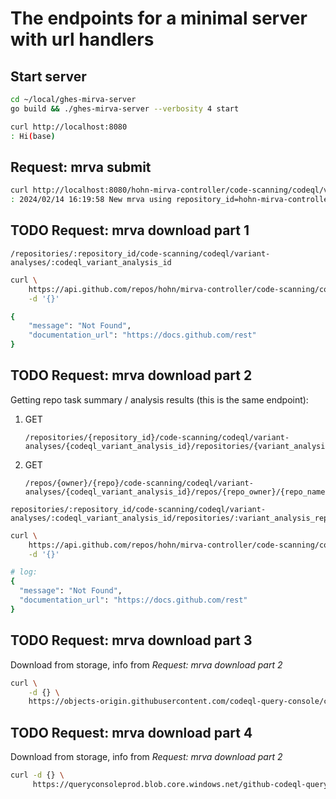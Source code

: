 # -*- coding: utf-8 -*-
#+OPTIONS: H:2 num:t \n:nil @:t ::t |:t ^:{} f:t *:t TeX:t LaTeX:t skip:nil p:nil

* The endpoints for a minimal server with url handlers
** Start server
   #+BEGIN_SRC sh 
     cd ~/local/ghes-mirva-server
     go build && ./ghes-mirva-server --verbosity 4 start

     curl http://localhost:8080
     : Hi(base) 
   #+END_SRC

** Request: mrva submit
   #+BEGIN_SRC sh 
     curl http://localhost:8080/hohn-mirva-controller/code-scanning/codeql/variant-analyses -d '{}'
     : 2024/02/14 16:19:58 New mrva using repository_id=hohn-mirva-controller

   #+END_SRC

** TODO Request: mrva download part 1
   : /repositories/:repository_id/code-scanning/codeql/variant-analyses/:codeql_variant_analysis_id

   #+BEGIN_SRC sh 
     curl \
         https://api.github.com/repos/hohn/mirva-controller/code-scanning/codeql/variant-analyses/8809\
         -d '{}'   

     {
         "message": "Not Found",
         "documentation_url": "https://docs.github.com/rest"
     }
   #+END_SRC

** TODO Request: mrva download part 2
   Getting repo task summary / analysis results (this is the same endpoint):
   1. GET
      : /repositories/{repository_id}/code-scanning/codeql/variant-analyses/{codeql_variant_analysis_id}/repositories/{variant_analysis_repo_id}

   2. GET
      : /repos/{owner}/{repo}/code-scanning/codeql/variant-analyses/{codeql_variant_analysis_id}/repos/{repo_owner}/{repo_name}

   : repositories/:repository_id/code-scanning/codeql/variant-analyses/:codeql_variant_analysis_id/repositories/:variant_analysis_repo_id

   #+BEGIN_SRC sh 
     curl \
         https://api.github.com/repos/hohn/mirva-controller/code-scanning/codeql/variant-analyses/8809/repos/google/flatbuffers\
         -d '{}'   

     # log:
     {
       "message": "Not Found",
       "documentation_url": "https://docs.github.com/rest"
     }
   #+END_SRC

** TODO Request: mrva download part 3
   Download from storage, info from [[*Request: mrva download part 2][Request: mrva download part 2]]
   #+BEGIN_SRC sh 
     curl \
         -d {} \
         https://objects-origin.githubusercontent.com/codeql-query-console/codeql-variant-analysis-repo-tasks/8809/...
   #+END_SRC

** TODO Request: mrva download part 4
   Download from storage, info from [[*Request: mrva download part 2][Request: mrva download part 2]]
   #+BEGIN_SRC sh 
     curl -d {} \
          https://queryconsoleprod.blob.core.windows.net/github-codeql-query-console-prod/codeql-variant-analysis-repo-tasks/8809/...
   #+END_SRC
     
